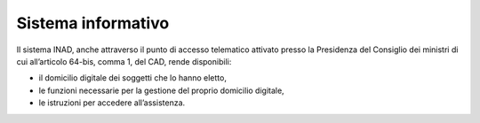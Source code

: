 Sistema informativo
===================

Il sistema INAD, anche attraverso il punto di accesso telematico attivato presso la Presidenza del Consiglio dei ministri di cui all’articolo 64-bis, comma 1, del CAD, rende disponibili:

- il domicilio digitale dei soggetti che lo hanno eletto,
- le funzioni necessarie per la gestione del proprio domicilio digitale,
- le istruzioni per accedere all’assistenza.


.. forum_italia::
   :topic_id: 14864
   :scope: document
